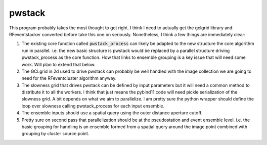 pwstack
============
This program probably takes the most thought to get right.   I think I need to
actually get the gclgrid library and RFeventstacker converted before take
this one on seriously.  Nonetheless, I think a few things are immediately
clear:

#. The existing core function called :code:`pwstack_process` can likely be
   adapted to the new structure the core algorithm run in parallel.
   i.e. the new basic structure is pwstack would be replaced by a
   parallel structure driving pwstack_process as the core function.
   How that links to ensemble grouping is a key issue that will need some
   work.   Will plan to extend that below.
#. The GCLgrid in 2d used to drive pwstack can probably be well handled with the
   image collection we are going to need for the RFeventcluster algorithm
   anyway.
#. The slowness grid that drives pwstack can be defined by input parameters
   but it will need a common method to distribute it to all the workers.
   I think that just means the pybind11 code will need pickle serialization of
   the slowness grid.   A bit depends on what we aim to parallelize.  I am
   pretty sure the python wrapper should define the loop over slowness calling
   pwstack_process for each input ensemble.
#. The ensemble inputs should use a spatial query using the outer distance
   aperture cutoff.
#. Pretty sure on second pass that parallelization should be at the pseudostation
   and event ensemble level.  i.e. the basic grouping for handling is an
   ensemble formed from a spatial query around the image point combined with
   grouping by cluster source point.  
